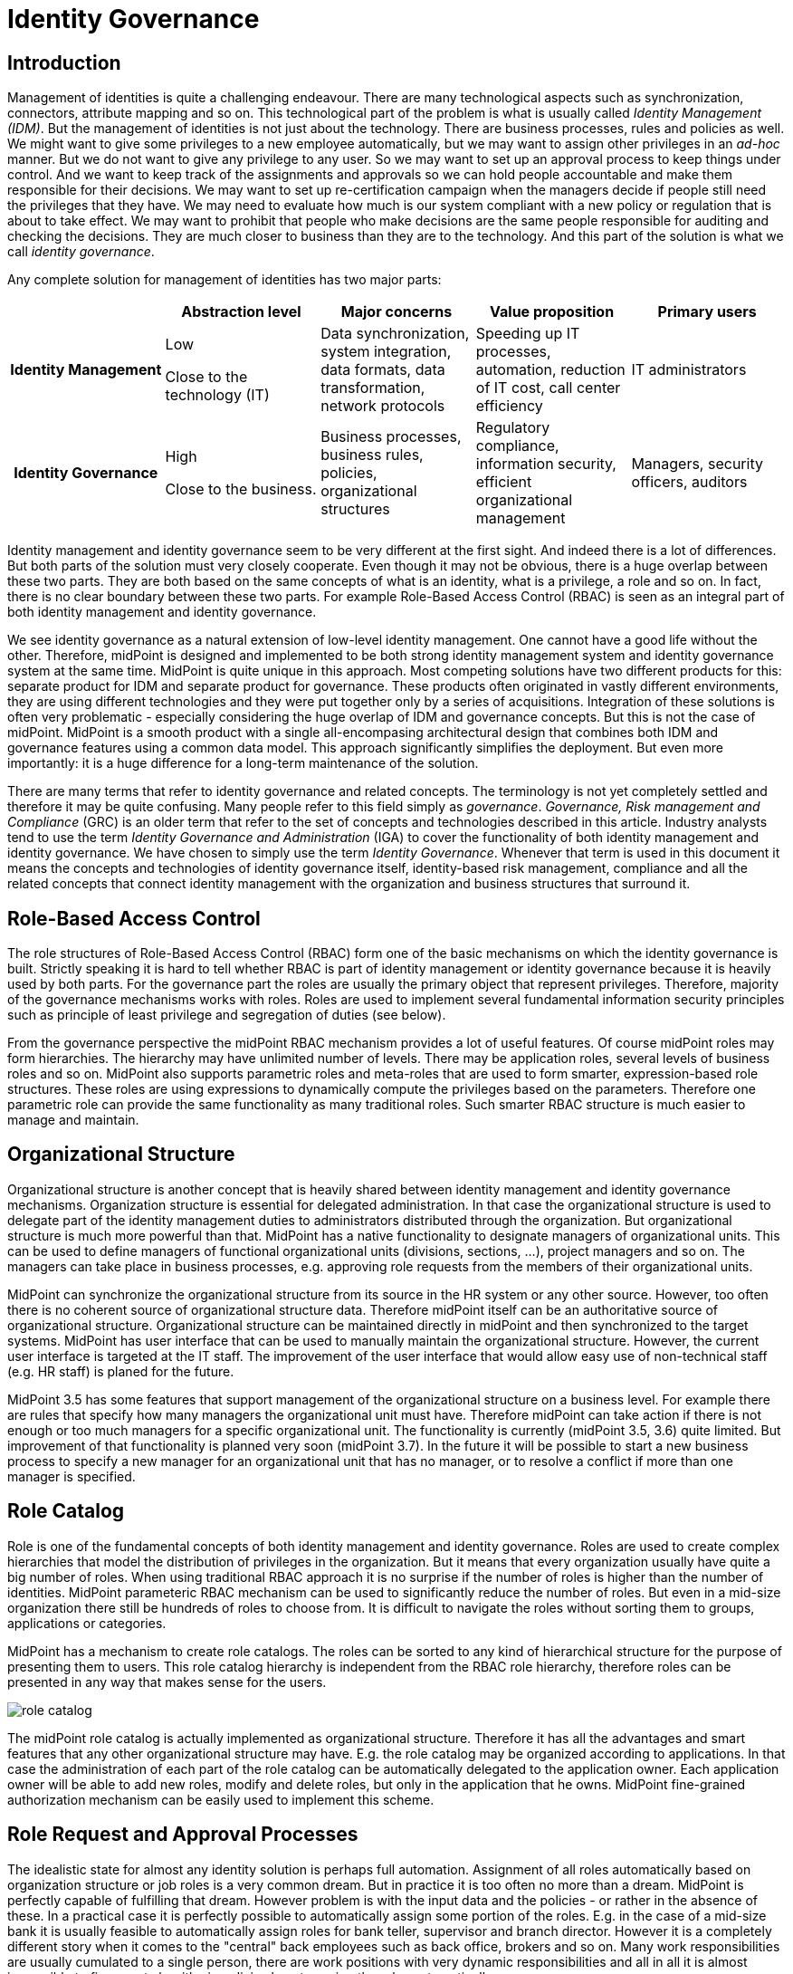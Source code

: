 = Identity Governance
:page-wiki-name: Identity Governance
:page-wiki-metadata-create-user: semancik
:page-wiki-metadata-create-date: 2017-02-28T17:38:48.782+01:00
:page-wiki-metadata-modify-user: semancik
:page-wiki-metadata-modify-date: 2020-02-14T19:57:34.408+01:00
:page-toc: float-right


== Introduction

Management of identities is quite a challenging endeavour.
There are many technological aspects such as synchronization, connectors, attribute mapping and so on.
This technological part of the problem is what is usually called _Identity Management (IDM)_.
But the management of identities is not just about the technology.
There are business processes, rules and policies as well.
We might want to give some privileges to a new employee automatically, but we may want to assign other privileges in an _ad-hoc_ manner.
But we do not want to give any privilege to any user.
So we may want to set up an approval process to keep things under control.
And we want to keep track of the assignments and approvals so we can hold people accountable and make them responsible for their decisions.
We may want to set up re-certification campaign when the managers decide if people still need the privileges that they have.
We may need to evaluate how much is our system compliant with a new policy or regulation that is about to take effect.
We may want to prohibit that people who make decisions are the same people responsible for auditing and checking the decisions.
They are much closer to business than they are to the technology.
And this part of the solution is what we call _identity governance_.

Any complete solution for management of identities has two major parts:

[cols="h,1,1,1,1"]
|===
|   | Abstraction level | Major concerns | Value proposition | Primary users

| Identity Management
| Low

Close to the technology (IT)
| Data synchronization, system integration, data formats, data transformation, network protocols
| Speeding up IT processes, automation, reduction of IT cost, call center efficiency
| IT administrators


| Identity Governance
| High

Close to the business.
| Business processes, business rules, policies, organizational structures
| Regulatory compliance, information security, efficient organizational management
| Managers, security officers, auditors
|===

Identity management and identity governance seem to be very different at the first sight.
And indeed there is a lot of differences.
But both parts of the solution must very closely cooperate.
Even though it may not be obvious, there is a huge overlap between these two parts.
They are both based on the same concepts of what is an identity, what is a privilege, a role and so on.
In fact, there is no clear boundary between these two parts.
For example Role-Based Access Control (RBAC) is seen as an integral part of both identity management and identity governance.

We see identity governance as a natural extension of low-level identity management.
One cannot have a good life without the other.
Therefore, midPoint is designed and implemented to be both strong identity management system and identity governance system at the same time.
MidPoint is quite unique in this approach.
Most competing solutions have two different products for this: separate product for IDM and separate product for governance.
These products often originated in vastly different environments, they are using different technologies and they were put together only by a series of acquisitions.
Integration of these solutions is often very problematic - especially considering the huge overlap of IDM and governance concepts.
But this is not the case of midPoint.
MidPoint is a smooth product with a single all-encompasing architectural design that combines both IDM and governance features using a common data model.
This approach significantly simplifies the deployment.
But even more importantly: it is a huge difference for a long-term maintenance of the solution.

There are many terms that refer to identity governance and related concepts.
The terminology is not yet completely settled and therefore it may be quite confusing.
Many people refer to this field simply as _governance_. _Governance, Risk management and Compliance_ (GRC) is an older term that refer to the set of concepts and technologies described in this article.
Industry analysts tend to use the term _Identity Governance and Administration_ (IGA) to cover the functionality of both identity management and identity governance.
We have chosen to simply use the term _Identity Governance_. Whenever that term is used in this document it means the concepts and technologies of identity governance itself, identity-based risk management, compliance and all the related concepts that connect identity management with the organization and business structures that surround it.


== Role-Based Access Control

The role structures of Role-Based Access Control (RBAC) form one of the basic mechanisms on which the identity governance is built.
Strictly speaking it is hard to tell whether RBAC is part of identity management or identity governance because it is heavily used by both parts.
For the governance part the roles are usually the primary object that represent privileges.
Therefore, majority of the governance mechanisms works with roles.
Roles are used to implement several fundamental information security principles such as principle of least privilege and segregation of duties (see below).

From the governance perspective the midPoint RBAC mechanism provides a lot of useful features.
Of course midPoint roles may form hierarchies.
The hierarchy may have unlimited number of levels.
There may be application roles, several levels of business roles and so on.
MidPoint also supports parametric roles and meta-roles that are used to form smarter, expression-based role structures.
These roles are using expressions to dynamically compute the privileges based on the parameters.
Therefore one parametric role can provide the same functionality as many traditional roles.
Such smarter RBAC structure is much easier to manage and maintain.


== Organizational Structure

Organizational structure is another concept that is heavily shared between identity management and identity governance mechanisms.
Organization structure is essential for delegated administration.
In that case the organizational structure is used to delegate part of the identity management duties to administrators distributed through the organization.
But organizational structure is much more powerful than that.
MidPoint has a native functionality to designate managers of organizational units.
This can be used to define managers of functional organizational units (divisions, sections, ...), project managers and so on.
The managers can take place in business processes, e.g. approving role requests from the members of their organizational units.

MidPoint can synchronize the organizational structure from its source in the HR system or any other source.
However, too often there is no coherent source of organizational structure data.
Therefore midPoint itself can be an authoritative source of organizational structure.
Organizational structure can be maintained directly in midPoint and then synchronized to the target systems.
MidPoint has user interface that can be used to manually maintain the organizational structure.
However, the current user interface is targeted at the IT staff.
The improvement of the user interface that would allow easy use of non-technical staff (e.g. HR staff) is planed for the future.

MidPoint 3.5 has some features that support management of the organizational structure on a business level.
For example there are rules that specify how many managers the organizational unit must have.
Therefore midPoint can take action if there is not enough or too much managers for a specific organizational unit.
The functionality is currently (midPoint 3.5, 3.6) quite limited.
But improvement of that functionality is planned very soon (midPoint 3.7).
In the future it will be possible to start a new business process to specify a new manager for an organizational unit that has no manager, or to resolve a conflict if more than one manager is specified.


== Role Catalog

Role is one of the fundamental concepts of both identity management and identity governance.
Roles are used to create complex hierarchies that model the distribution of privileges in the organization.
But it means that every organization usually have quite a big number of roles.
When using traditional RBAC approach it is no surprise if the number of roles is higher than the number of identities.
MidPoint parameteric RBAC mechanism can be used to significantly reduce the number of roles.
But even in a mid-size organization there still be hundreds of roles to choose from.
It is difficult to navigate the roles without sorting them to groups, applications or categories.

MidPoint has a mechanism to create role catalogs.
The roles can be sorted to any kind of hierarchical structure for the purpose of presenting them to users.
This role catalog hierarchy is independent from the RBAC role hierarchy, therefore roles can be presented in any way that makes sense for the users.

image:role-catalog.png[]



The midPoint role catalog is actually implemented as organizational structure.
Therefore it has all the advantages and smart features that any other organizational structure may have.
E.g. the role catalog may be organized according to applications.
In that case the administration of each part of the role catalog can be automatically delegated to the application owner.
Each application owner will be able to add new roles, modify and delete roles, but only in the application that he owns.
MidPoint fine-grained authorization mechanism can be easily used to implement this scheme.


== Role Request and Approval Processes

The idealistic state for almost any identity solution is perhaps full automation.
Assignment of all roles automatically based on organization structure or job roles is a very common dream.
But in practice it is too often no more than a dream.
MidPoint is perfectly capable of fulfilling that dream.
However problem is with the input data and the policies - or rather in the absence of these.
In a practical case it is perfectly possible to automatically assign some portion of the roles.
E.g. in the case of a mid-size bank it is usually feasible to automatically assign roles for bank teller, supervisor and branch director.
However it is a completely different story when it comes to the "central" back employees such as back office, brokers and so on.
Many work responsibilities are usually cumulated to a single person, there are work positions with very dynamic responsibilities and all in all it is almost impossible to figure out algorithmic policies how to assign the roles automatically.

Therefore almost all of the organizations use the request-approval process for assignment of the roles.
The employee that needs the role can use midPoint user interface to request the role.
That will launch an approval process.
When the request is approved the role is assigned and the privileges are automatically provisioned.

The fist step in this process is role request.
The user is supposed to select the roles that she or he wants to request.
However it may not be easy to select the roles from hunderds of other roles.
MidPoint is using a proven _shopping cart_ paradigm to make that task easy.
The user is presented with an interface that looks like electronic shop.
The roles are presented in a way which is very alike to products in an e-shop.
The roles are sorted to categories based on the role catalog.
The user can browse the "shop" and put the roles in the shopping cart.
When the user is done then the request may be sent.

image:role-request.png[]



When the request is submitted then approval process starts.
It is usually the direct manager of the employee who is the first to approve the request.
Then the request is routed to application owner or security officer to additional approval.

image:approval.png[]



MidPoint is very flexible and various multi-level approval schemes can be configured.
The approval scheme definition may be completely policy based (midPoint 3.6).
That means that the approval schemes may be configured by a set of global rules, rules in meta-roles, the approves may be defined statically (e.g. user Adam Andersen), based on organizational structure (e.g. any member of Security Office department) or dynamically (e.g. manager of the requesting user, owner of the application where role belongs to, etc.)

MidPoint 3.6 introduced an easy declarative method to specify escalation schemes.
Automatic escalation takes place when an approver does not decide in a specified amount of time.
MidPoint allow specification how the particular approval case on each particular step in the approval schema has to be escalated.
E.g. the first approval step may be escalated to the next level up the functional organizational structure.
Second approval step may be escalated to the senior security staff and so on.

There are cases when it is not enough for an approver to simply make a allow/deny decision.
In some cases approver must supply additional data.
Of course, there is a place where both the requestor and the approver may provide free-form comments, so they provide rationale or additional details about the request.
But sometimes there is a need to fill in missing structured data.
These are often user properties that are not available in the source system (HR) and they must be entered manually.
It is usually not feasible to enter the data for all the users at the time when the source data are first synchronized to midPoint.
This is simply too much work and it will cause unacceptable delays for the initial deployment.
The data need to be supplied on the fly - on "as needed" basis.
Therefore midPoint 3.6 introduced a new feature that allows approvers to specify the missing data during approval process.
A small form can be defined for each approval step.
The form can contain the crucial user data for the approver to review - or to fill in the data if they are missing.
This form may be specified only for the roles that really need that data.
Therefore the approval process may be used in a very natural way to gradually improve and maintain the identity data in midPoint deployment.


== Audit Data and Assignment Metadata

There is one principle of a good management: people that decide must be responsible for their decisions.
But for that to work the decisions must be _accountable_ in the first place.
This means that it must be obvious who has decided, what has decided and what the decision was.
MidPoint has several mechanisms for this.

Audit trail is the most powerful mechanism for accountability in midPoint.
Every external change in midPoint environment is recorded in the audit log.
There is no exception.
All changes caused by user actions are recorded: role assignments, unassignments, changes in role definitions, policy changes and even configuration changes ... everything.
Also the changes caused by automatic synchronization rules are recorded.
The audit trail records the time of the change, where it came from (user operation, automatic synchronization or API operation), who has made the change, what was changed and so on.
Also the approval actions are recorded in the audit log.
No important piece of information can escape.
MidPoint has built-in capabilities for inspecting the audit log and reconstructing object history based on the changes stored in the audit log.
This is some kind of a time machine that can be used to find out how object looked like in the past, e.g. what roles particular user had two months ago.
However, this capability is limited by the amount of audit data that is stored in midPoint database.
However, midPoint is identity management and governance system and not data warehouse.
It is not built for a long-term storage of vast amount of historical data.
It is rather designed to integrate with other specialized data-processing systems.
The audit trail is recorded in a well-structured and documented database table.
This table is part of midPoint public interface.
It may be used as a source of data for other systems: SIEM, data warehouse, reporting and analytic engines.

Audit trail is a very powerful mechanism.
But the audit data are strictly chronological.
It may not be entirely easy to get the information on who requested and approved this particular role assignment - especially if that happened several years ago and the audit trail has been moved to the data warehouse in the meantime.
Therefore in addition to the audit trail midPoint also maintains _assignment metadata_. The metadata includes the identifier of requestor and approver for each specific assignment as well as timestamps, owner of the process that actually executed the change and other additional data.
The metadata are maintained together with the assignment, therefore they are easily available for inspection.
Although the audit log data are the authoritative source of information, the metadata are a very convenient way how to get the information quickly and in a very convenient way.


== Deputy

There is often a need to temporarily delegate part of privileges of one user to another user.
This is often the case when a user leaves for a vacation or longer business travel and the user will not bee able to fully attend to his responsibilities.
This type of delegation is very difficult to address algorithmically because it usually happens on ad-hoc basis.
Therefore midPoint 3.5 has a special feature that enables this kind of temporary ad-hoc delegation: the user can make a temporary delegation of a subset of his privileges to his _deputy_. There is a special control for delegating deputies in midPoint user interface.

The deputy "inherits" part of the privileges for a temporary time period.
If these privileges defined new accounts or new entitlements for the user, these accounts will be created for the deputy and/or entitlements will be assigned.
The deputy will gain access to the parts of the midPoint administration interface that correspond to the delegated privileges.
The deputy will have access to the work items (approvals) of the delegating user, so he can tend to his responsibilities.
When the time set for the delegation expires then all those privileges will be automatically revoked.
The accounts that were created just because of the delegation will be disabled or deleted and the extra entitlements will be revoked.
The situation will automatically revert to the normal state.

The ability to delegate to deputies is controlled by midPoint fine-graned authorization mechanism. Therefore not all users can delegate any privileges to any deputy.
This ability can be strictly limited to only subset of users, subset of deputies and only to some selected roles.


== Personas and Identity Links

_Persona_ is a term that is often used for different facets of a physical person.
One physical person may have several _personas_ for use in different environments or for different responsibilities.
E.g. a user may have the usual "employee" persona which is represented by his employee HR record, ordinary account in Active Directory and so on.
These are accounts used to read company e-mail, do paperwork and so on.
Then he may have "administrator" persona and a special Active Directory account with elevated privileges.
Special accounts like this are very desirable especially in frequently used and less secure environments such as Windows.
Having a special account to carry out privileged tasks reduces risk of human errors, malware attacks and other threats.
Then the user may have another "testing" persona that is represented by testing accounts or access to the testing environments.
And so on.

Most midPoint deployment are perfectly happy with the simple user-account model that midPoint provides by default.
In this model each physical user in organization has exactly one midPoint user as his or her representation.
This is perfectly satisfactory for majority of deployments, even if the concept of personas is partially implemented.
MidPoint has a mechanism that allows to define account _intent_.
Therefore it is perfectly feasible for one user to have employee accounts, administration accounts and testing accounts.

However, there are cases when the intent mechanism falls short.
In midPoint default model all the accounts are _linked_ to one user.
Therefore if the user password is changed, the change will be propagated to all accounts.
Even if partial propagation is used, it is not easy to setup up different passwords and password policies for all administration accounts or testing accounts.
In the default model there is nothing that groups all the administration accounts together.
Therefore in some cases a more complex, multi-layered approach is needed.
And that approach is enabled by identity links.

Identity link is a mechanism that was introduced in midPoint 3.6. The identity link allows to link two midPoint users.
The identity link is a generic mechanism, but it is often used to implement the persona-based model.
In that case one side of the identity link is a user that represents physical person.
The other side of the link is a user that represents specific persona (employee, administration, testing, ...). These "persona" users are the users that are used for all practical operations.
These are the users that are used for logging-in to midPoint, resetting passwords, requesting roles and so on.
In this case accounts are linked to the persona users, not to the user that represents the physical person.
In that way the accounts are neatly separated - all employee accounts linked to employee persona, administration accounts linked to administration persona and so on.
Therefore setting different passwords and setting up different password policies is easy.
The user object that represents physical person is never used directly.
Its purpose is twofold.
Firstly, it is used as a data bridge for all the persona users.
When an HR account is updated then it is the physical user object that is updated.
Then the update is propagated to the persona users.
Secondly, the physical user and the identity links are traces about the object ownership and responsibility.
Every action in midPoint needs to be traceable to a physical person that is responsible for it.
And that is the primary purpose of the identity links.


== Access Certification

The request-approval process is very efficient mechanism how to add roles to the users.
A user that needs to access a particular system will ask for the role and drive the process.
However, this may lead to dangerous cumulation of roles as there is a very little motivation to give up a role that in no longer needed.
Therefore a very different approach is needed to revoke the surplus roles.
The process which is almost always used for this purpose is called access certification, re-certification or attestation.

Access certification process works in campaigns.
The campaign distributes the work accordingly to configured criteria.
The most scenario is to distribute the work to managers.
Each manager will get list of employees that they are responsible for.
The list will contain the roles that the employees have requested.
The employee must _certify_ that the employee still needs the role.
If the the role is not certified, it may be automatically unassigned.

image:midpoint-3.4-cert-reviewer-decisions.png[]

See also link:https://evolveum.com/blog/access-certification-in-midpoint/[this blog post].

Certification mechanism is tuned especially to the case when a lot of decisions need to be done in a limited amount of time.
Everything is adapted to that purpose: certification is executed in campaign, the certifiers are presented with many cases at once, the user interface is designed in such a way that decisions can be made with a single click and so on.
As certification campaigns are usually executed at regular intervals and they need to process a lot of data everything is designed for the purpose of making this process as efficient as possible.

Despite the design of the certification mechanism there is still an eventuality that someone doest not make decision in time.
The campaigns are designed to be time-limited, they can have several stages and the campaign may be closed even if all the decisions are not in.
However there are cases when the policy requires that the decisions are made.
Therefore midPoint 3.6 introduced escalation mechanism even for the certification cases.
The cases that have not been decided in time may be escalated using the escalation scheme.

The certification is usually executed in campaigns.
But there are few exceptions when a limited certification decisions are needed.
One of the common cases is when a user is reassigned to a new organizational unit and gets a new manager.
The new manager is now responsible for the role assignments that the user has.
Some of the role assignments that the user had in his old organizational unit may still be needed, but other role assignments may not be needed any more and these should be removed.
Therefore midPoint 3.6 brough an ability to execute such limited certification in some cases - if it is configured.
For example if the user moves a to new organizational unit, midPoint will make the move and leaves all the requested and approved roles without change.
But immediately after that a certification of that specific user is started with his new manager.
The manager will decide which roles to keep and which to remove.
When the certification is closed then the user roles are automatically adjusted.


== Policy Rules

Policy Rules are the basic mechanism to implement many governance and compliance features in midPoint.
Policy rules are used for variety of purposes.
E.g. policy rules are used to check for the correct number of managers in organizations units.
Policy rules can be used to influence role approval.
Policy rules enforce role exclusivity (segregation of duties).
Policy rules define the baseline that is used by the compliance features.
All in all, policy rules are the "language" used to express identity governance policies in midPoint.

Policy rules are very flexible and they can be specified in several different ways.
There may be global policy rules that apply to all objects or subset of object selected by filter.
The policy rules may also be specified directly in roles or indirectly in meta-roles.
These mechanisms can be used to create very complex policies.
MidPoint will evaluate all the rules that apply to every object regardless how they are defined.
Therefore midPoint makes sure that all the rules are applied consistently.

Policy rules were introduced in midPoint 3.5 and their first use was to implement policy-based approvals.
The policy rules are used to specify the methods how specific roles should be approved.
Prior to midPoint 3.5 the approvers and approval schemes have to be defined in each role that was subject to approval.
Since midPoint 3.5 there may be a global (or meta-role-based) policy that specifies the approval schemes.
The functionality of policy rules is significantly enhanced in midPoint 3.6 and it is expected that further enhancements will come in midPoint 3.7.


== Segregation of Duties

Segregation of duties (SoD) is method of separating privileges to avoid dangerous privilege combinations.
For example employees that have the right to purchase material must not have the responsibility to also check those purchases.
Otherwise fraud or error may occur.
Usually the executive responsibilities and the controlling responsibilities need to be strictly separated.

The primary midPoint mechanism to implement SoD is role exclusivity.
Simply speaking each role may specify a list of role exclusion.
The roles that are in exclusion cannot be assigned to the same user at the same time.
MidPoint had this mechanism almost since its beginning.
However this mechanism was significantly improved in midPoint 3.5 and 3.6. The mechanism was aligned with policy rules in midPoint 3.5. So now we have a unified mechanism to specify all the governance and compliance policies.
Role exclusion capabilities were significantly extended in midPoint 3.6. Prior to midPoint 3.6 the only option was to _enforce_ the role exclusion: roles that were exclusive simply cannot be assigned at the same time and any attempt to do so resulted in an error.
While this is correct in theory it poses a significant obstacle in practice.
In practice there are usually several degrees of role exclusivity.
The exclusivity of very sensitive roles must be strictly enforced.
But there are also less sensitive roles that, in ideal case, should also be segregated.
But there are situations when this rule need to be relaxed.
There may be shortage of available employees and the exclusion may need to be suspended for a temporary period of time.
Or there may be situation when the exclusion simply does not make practical sense in some very specific situations.
Therefore midPoint 3.6 allows to drive role exclusion violations through additional approval.
If there is an attempt to assign those less-sensitive exclusive roles to one user then an additional approver can decide whether to allow or deny this operation.
If the approver allows the operation then an exception from the rule with be recorded in the role assignment.
Therefore midPoint knows that it should not bring up this specific case to attention during subsequent reconciliation tasks and recertification campaign.
As midPoint stores the meta-data for every assignment then it is also quite obvious when this exception was created, who requested it and who approved it.

The elementary role exclusion in midPoint allows to exclude roles by enumerating the roles which exclude each other.
However there may be more complex exclusion schemes in practice: a class of roles that exclude each other so only one of them can be assigned at a time, two classes of roles (executive, controlling) where user can have only roles from one class.
Such schemes can be implemented in midPoint by combing the role exclusion mechanism with a very powerful meta-role mechanism.

Enforcing SoD at the time when the roles are assigned is very useful.
But it is not enough to support efficient long-term maintenance the SoD policies.
All policies eventually change and the SoD policies are no exception.
SoD policies are usually modified with the goal to make them stricter, more restrictive.
But in that case some role combinations that were legal under the old policy are no longer legal under a new policy.
We cannot simply unassign the conflicting roles when the policy is changed.
Firstly, midpoint does not know which "side" of the conflict to unassign - and we definitely do not want to unassign all of them.
Secondly, such a move may have impact on business.
And midPoint philosophy is to always allow _business first_ approach: midPoint must allow configuration that does not destroy the _status quo_. Therefore in even if SoD policy becomes stricter the SoD violations are left unchanged to avoid any damage to the business.
But we do not want to keep it that way.
We need a way how to eventually resolve the conflicts.
And midPoint 3.6 has a mechanism for this: SoD certification.
Special certification campaign is started and the designated certifiers must decide what to do with the violations one by one.
This is an efficient method how to resolve the existing violations and at the same time minimize impact on business.

Role exclusion can be used to do one more trick.
There are often situations where there is a class of roles, but only one of these roles makes sense at any given time.
For example roles that define user quotas on filesystem.
Roles that define financial transaction limits.
Roles that specify basic customer program from which other variations are derived.
And so on.
These are sometimes referred to as "1 of N" schemes.
Role exclusivity can be used to implement such schemes.
These roles will be made mutually exclusive.
But instead or using enforcement or approval a special _prune_ action is used.
In case that a new role is assigned with is in conflict with existing role, the _prune_ action will trigger automatic unassignment of the old role (available in midPoint 3.6 or later).


== Role Lifecycle

Roles are one of the basic building stones of information security policy.
As all policies even security policies tend to change in time.
Therefore even roles are far from being constant.
New roles are defined all the time, old roles get deprecated and replaced by new ones.
The roles have a lifecycle: they are drafted, proposed, activated into the service, deprecated and finally taken out of service and archived.

MidPoint 3.5 introduced the concept of object lifecycle that can be applied to all the midPoint objects: users, roles, organizations, services and other objects.
However the most important application is role lifecycle. There several pre-defined lifecycle states and additional custom states may be used.
MidPoint 3.5 also introduced ability to drive role changes through an approval process.
These two features in combination can be used to implement controlled role lifecycle process: definition and proposal of new roles, replacement and deprecation of existing roles and so on.

The object lifecycle support in midPoint 3.5 is practically usable, but it is not yet perfect.
Improvements to the lifecycle mechanisms are planned in future midPoint versions based on the interest of midPoint subscribers.


== Remediation

_Remediation_ in midPoint terminology means a semi-formal action that remediates policy violation.
This is an action that fixes the policy violation and makes the situation fully compliant with the policy This is an action or decision that needs to be done by a physical person.
Remediation may be a selection of a new manager in case that the old manager left the company and now there is an organizational unit without a manager.
Remediation may lead to a change of role definition in case that the new role definition has unacceptable impact on business.
Remediation actions are "do something else" actions, those non-automatic non-algorithmic decisions that must be made by an intelligent human being.
In cases that midPoint can fix policy violation automatically we do not even call that remediation.
That case is just too easy.
It is normal midPoint behavior.
Business as usual.
The term _remediation_ is reserved to those things that midPoint cannot do automatically.

MidPoint 3.6 and earlier has a lot of mechanisms that can automatically handle policy violations.
There are also mechanisms that rely on human input to fix policy violations, such as approvals or certification.
But all of these mechanism have pre-defined options that the user can choose from.
There is no "do something else" option yet.
This kind of flexible remediation mechanism is tentatively planned for midPoint 3.7.


== Compliance

No organization exists in a vacuum.
There are always laws, regulations, external or internal policies and many of these affect the way how identities are managed.
What is even more important that that is that the policies are changing all the time.
It is not that difficult to set up a new system to manage identities on a green field.
But it may be very difficult to apply a new policy to an existing system.
Especially if there are many thousands of users that have thousands of roles assigned.
The users are doing their day-to-day jobs and almost every task that they do depends on the privileges controlled by the identity management solution.
This is a living breathing organism.
When a new policy is considered it cannot be simply applied to this living thing to see what happens.
New policy may put existing business processes in danger.
Maybe the policy cannot be practically applied in one step because the impact would be too severe.
Maybe we need a transition period and we need to implement the policy in several consecutive steps.
Maybe we need to find the policy violations and manually remedy them even before the policy is in full effect.
However, this is all very difficult to estimate just be looking at the policy.
Many effects of the policies are very subtle and they are extremely difficult to estimate.
And it is almost impossible to find all policy violations without any support from the IDM system.
And these are the reasons for the _compliance_ features.

The primary purpose of the compliance features is to track how well your system complies with a specific policy.
The policy is translated to the objects that midPoint can understand: policy rules, roles and so on.
However this policy is not fully enforced yet.
The first step is to use these rules to analyse the impact of the new policy on the system.
MidPoint can find policy violations and report them.
We can evaluate how many policy violations are there.
We could break down the policy to several steps and evaluate the impact of each individual step.
We can adjust the policy to make it more practical.
We can find the policy violations and remedy them even before the policy is fully enforced.
Compliance features assist in keeping track of the overall process of new policy adoption.
There may be compliance dashboards that show the number of policy violations and their progress over time.

Implementation of compliance features in midPoint is heavily based on the concept of policy rules. Policy rules are the most important part of the language used to specify the constraints given by laws, regulations and other policies.
Policy rules are available in midPoint 3.5 and they are heavily extended in midPoint 3.6. But even midPoint 3.6 still assumes that the policy rules define a policy that need to be enforced.
There is only a very basic compliance functionality in midPoint 3.6. Significant extension of compliance functionality is tentatively planned for midPoint 3.7 and later versions.


== Role Mining

Almost no identity management solution is deployed on a green field.
Even if midPoint is the first automated IDM solution that is deployed in an organization there always been some way how to manage identities before that.
It was often a paper-based process or a completely ad-hoc set of activities, but there always was something.
Therefore there is a lot of data that was produced by those activities.
Some data are easy to import to midPoint (such as HR data).
MidPoint has excellent tools to correlate accounts and make account attributes consistent.
These feature will dramatically improve the identity management process.
This is absolute requirement for any organization that needs to scale up and maintain information security at the same time.

MidPoint will use the existing data to bootstrap a next generation identity management solution.
However, there are also few buried treasures in these data: the privileges that are already assigned to accounts.
The privileges were not assigned in a an arbitrary fashion.
There was a reason for the assignment and that reason was that the user needed the privilege to do his job.
This is a very valuable information if used correctly.
We could correlate this information with the user data in midPoint and possibly also with other resources.
Result of that correlation may be suggestions how to create new roles.
The users that have similar set of existing entitlements are good candidates to be members new roles.
This method is called _role mining_.

MidPoint has information about all the users, accounts, roles and entitlements and they are presented in a way that can allow efficient role mining in the future.
MidPoint currently does not have role mining features.
But the basic infrastructure is prepared for that.
Role mining may be implemented in a near future either as native midPoint functionality or as an extension.
The implementation plan for role mining depends on midPoint subscribers and partners.


== Risk Management

Risk management is the bread and butter of information security.
Every information security professional knows the drill: assessment, planning, execution, reaction, ... It is perhaps the assessment step that is most demanding.
Howe can security officer assess risk of a system with tens of applications, hundreds of business roles and thousands of users? This means evaluating tens of thousands of accounts, thousands of groups and roles and other entitlements.
This means checking for orphaned accounts, checking for access to sensitive data, checking for accumulation of privileges, checking for dangerous combination of privileges and so on.
It is a super-human task to do that manually.
Even in mid-size organization it is clearly infeasible.
Therefore the common practice is to estimate the risk instead of analyzing it.
But how good is that estimate? And how good is the whole risk management process if its primary input - the risk assessment - is not reliable?

Yet, there is much better way.
Identity management system already has most of the data that are needed for this part of risk assessment.
IDM system know all the accounts, knows the owners, knows whether the accounts and the entitlements are justified by the roles.
And this can be further improved.
By assigning risk level to the roles we can easily assess risk posed by each individual user.
This can be used to find high-risk user with dangerous accumulation of privileges.
This approach can also be used to assess overall risk level for each application.
The governance mechanisms such as policy rules could be used to detect dangerous combinations of privileges.
Maybe there are conflicting role assigned to one user, but the SoD policy was overridden by an explicit approval.
While this may be compliant with the policy it is still a security risk and it should be accounted for in the risk assessment.
MidPoint can easily gather all such data because it maintains the data already.
All that is needed is to feed the data to a good risk assessment model.

Currently midPoint maintains all the data that could be used in the risk assessment model.
MidPoint allows to define policy rules and specify risk levels for the roles.
MidPoint is designed to function as an efficient tool so support semi-automatic risk assessment.
However the risk assessment model itself is not implemented yet.
It may be implemented in a near future.
But the specific implementation plan depends on midPoint sponsors, subscribers and partners.


== Information Security

Identity management is one of the foundation stones for information security.
There are critical information that any information security professional needs: who is responsible for a specific account, which accounts do not have owner, which system can this specific user access and so on.
There is only one feasible and scalable way how to answer these questions: identity management.
There is really no security without identity management and we have been telling that for years.
The identity management provides the very essential data for information security.
Good identity management is necessary condition for good information security.
There is no doubt about that.
But it is identity governance that makes the job of security officer efficient.
It is almost impossible to make any non-trivial system secure without identity management.
But it is the identity governance that allows to build and maintain really complex systems.
While identity management is a _necessary condition_, identity governance is an _enabler_ of growth and efficient long-term maintenance.

Role-Based Access Control (RBAC) is still the golden standard of enterprise information security.
And there are very good reasons for that.
There are younger models such as Attribute-Based Access Control (ABAC) that are in theory more flexible.
And they really are better in some cases.
But the very innovation that these models claim is also the primary problem of these models: there is no concept of role.
Without role it is quite difficult to find out the privileges that specific user has.
Without role there is nothing that the use may request.
It is difficult to evaluate the impact of changes on the system.
It is very difficult to evaluate compliance with policies.
And so on.
However, the flexible models such as ABAC has their merits.
That is also the reason why midPoint extends the traditional RBAC model with a lot of expressions.
The result is what we call _Advanced Hybrid RBAC_ model that incorporates the ides of ABAC into the RBAC model.
But our model is still based on roles as the primary "atom" of identity management and governance.

Information security professionals in a typical mid-size enterprise have to deal with hundreds or even thousands of roles.
It is very difficult to keep track of all these roles.
Many security officers keep track of the roles in spreadsheets or customized applications.
This is very difficult to maintain as based on manual work.
As this approach is inherently disconnected from the information systems it is very difficult to make sure that it reflects the reality.
Regular audits and manual reviews and synchronizations are required.
This makes the approach non-scalable.
It is very difficult to scale this approach beyond few hundreds roles without a loss in fidelity.
Few thousands of roles is the top limit even if fidelity is sacrificed and some inaccuracies are tolerated.
This is one of the limiting factors for the growth of the organization.

Of course, there is a solution: identity management and governance.
First part of the solution is to keep the roles firmly connected to the reality.
This is exactly what and identity management system does.
It maintains a "closed loop" of role design, privilege provisioning and auditing (reconciliation).
There is automatic bi-directional feedback: role changes are reflected in real systems and changes in real systems are detected and reported.
But that is only a part of the solution.
The second part is to make role management more efficient.
The very minimum is the ability to sort the roles into a role catalog.
MidPoint allows sorting the roles based on many independent criteria.
The roles can be sorted by application, by business area, by domain of influence and so on.
The role catalog can also be used to delegate partial control over role maintenance to application owners or business divisions.
The role catalog and other role management tools that midPoint provides are absolutely essential to enable scalable role maintenance which in turn enables efficient growth of the organization.

MidPoint is most efficient if the applications are connected using automated connectors.
In that case midPoint can automatically maintain the consistency of the policy with the reality.
But midPoint's ability to support role management is essential even in case that not all applications are connected to midPoint automatically.
MidPoint has an ability for non-automatic connection of resources from the beginning.
But in midPoint 3.6 this ability is significantly improved.
The _manual connectors_ are a convenient way how to connect system that do not have any automatic connector.
These may be a systems that are too small to justify the cost of building an automated connector.
Or these may be systems for which an automatic connector is planned in later phases of the project.

Whether automatic or manual connectors are used, it is always a benefit to design and maintain the roles in midPoint.
New regulation is introduced all the time and new policies need to be enforced.
Such as the General Data Protection Regulation that will come in force in mid-2018.
Is your organization prepared for GDPR? Is your role structure compliant? Are your policies compliant? What will it take to make them compliant? How many users are in currently in a violation of the new policy? How much work it is going to be to resolve these violations? It is almost impossible to get this information from a paper-based policies.
But midPoint governance and compliance features can be used to answer these questions easily.


== Manual Connectors and ITSM Integration

Typical enterprise needs to maintain many heterogeneous systems.
Even a mid-size enterprise typically maintains tens or hundreds of systems coming from wide range of vendors built on even wider range of technologies.
It is strongly preferred to connect all these systems to the IDM solution by using automated connectors.
This reduces the operational costs, speeds up the operations and it makes the governance mechanisms more reliable.
But this is not always an option.
There are small or deprecated systems that simply do not justify the cost of building an automated connector.
There may be systems for which an automated connector is desirable, but it is planned for later phases of the project.
There may be many reasons why all the systems cannot be connected directly to IDM.
And that is the reason for the _manual connector_ feature of midPoint 3.6.

_Manual connector_ is special type of resource connection.
In that case midPoint will not use automated connector to connect to the target system.
MidPoint will just remember how the account is supposed to look like, it will remember the pending operations.
MidPoint will notify the administrators to manually create, update and delete accounts.

Most organizations already have IT Service Management (ITSM) system that is used to allocate work to system administrators.
It is more than desirable for midPoint to be able to submit and manage tickets (issues) in the ITSM system, so the system administrators will have just one tool to work with.
This kind of integration is available in midPoint 3.6. However, integration with each individual ITSM system will require its own "plugin" (driver) in midPoint.
There is a plan for some plugins to be contributed by Evolveum partners for midPoint 3.6 and 3.7.

The manual connectors also have special uni-directional mode of operation.
This mode is used for systems where midPoint cannot write, but where we have read access or regular data exports.
In this mode midPoint will still issue tickets to create, modify and delete accounts.
But it will also check the state of the accounts retrieved directly from the target system or read from the export file.
This approach provides better visibility and security as it works with the real data from the target system.
But the integration is still easy, because what it usually takes is just regular text file export of the data.


== See Also

* link:/iam/enterprise-iam//[Enterprise Identity and Access Management]

* link:https://wiki.evolveum.com/display/midPoint/Advanced+Hybrid+RBAC[Advanced Hybrid RBAC]

* link:https://wiki.evolveum.com/display/midPoint/Policy+Rules/[Policy Rules]

* link:https://wiki.evolveum.com/display/midPoint/Segregation+of+Duties/[Segregation of Duties]